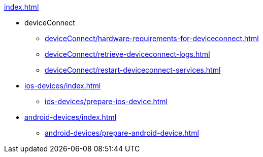 .xref:index.adoc[]
* deviceConnect
** xref:deviceConnect/hardware-requirements-for-deviceconnect.adoc[]
** xref:deviceConnect/retrieve-deviceconnect-logs.adoc[]
** xref:deviceConnect/restart-deviceconnect-services.adoc[]
* xref:ios-devices/index.adoc[]
** xref:ios-devices/prepare-ios-device.adoc[]
* xref:android-devices/index.adoc[]
** xref:android-devices/prepare-android-device.adoc[]